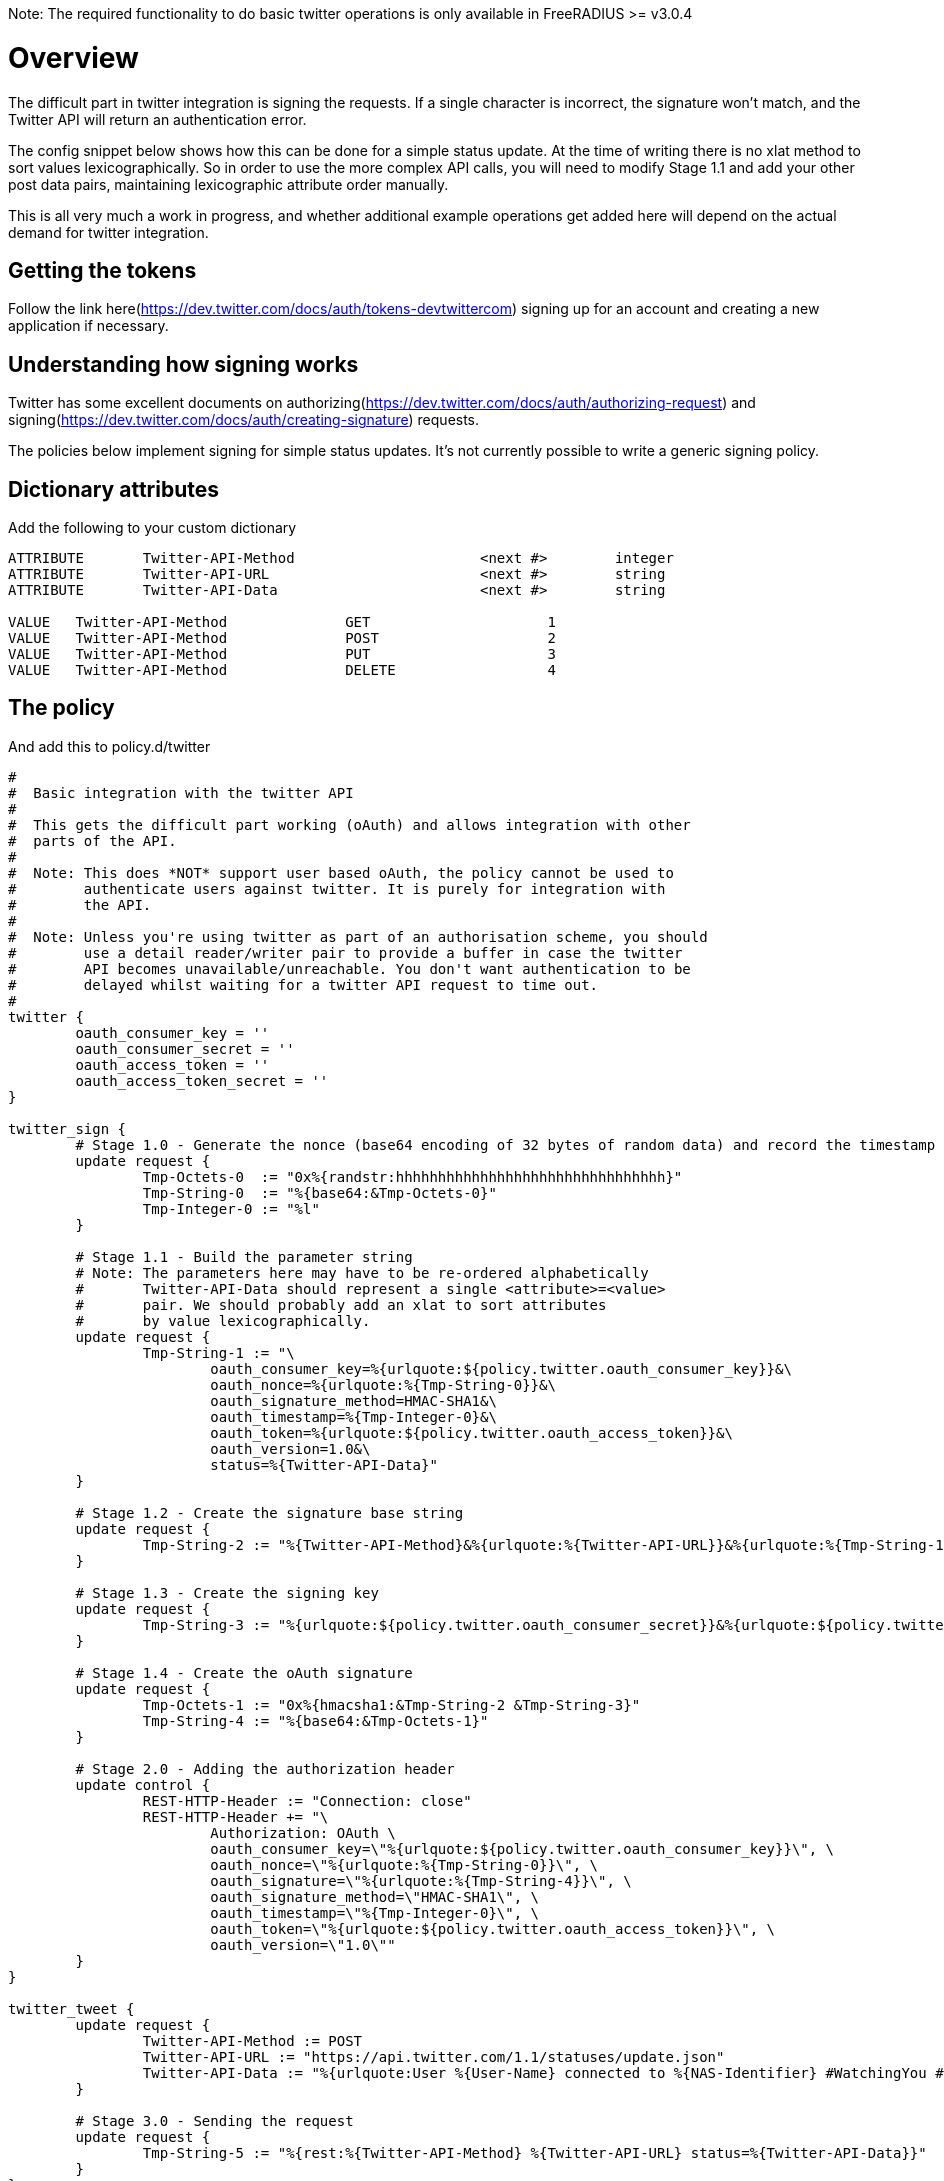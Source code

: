 Note: The required functionality to do basic twitter operations is only available in FreeRADIUS >= v3.0.4

# Overview

The difficult part in twitter integration is signing the requests. If a single character
is incorrect, the signature won't match, and the Twitter API will return an authentication
error.

The config snippet below shows how this can be done for a simple status update. At the time
of writing there is no xlat method to sort values lexicographically. So in order to use
the more complex API calls, you will need to modify Stage 1.1 and add your other post data
pairs, maintaining lexicographic attribute order manually.

This is all very much a work in progress, and whether additional example operations get added here will
depend on the actual demand for twitter integration.

## Getting the tokens

Follow the link here(https://dev.twitter.com/docs/auth/tokens-devtwittercom) signing up 
for an account and creating a new application if necessary.

## Understanding how signing works

Twitter has some excellent documents on authorizing(https://dev.twitter.com/docs/auth/authorizing-request) and signing(https://dev.twitter.com/docs/auth/creating-signature) requests.

The policies below implement signing for simple status updates. It's not currently possible to write a generic signing policy.

## Dictionary attributes

Add the following to your custom dictionary 
```text
ATTRIBUTE	Twitter-API-Method			<next #>	integer
ATTRIBUTE	Twitter-API-URL				<next #>	string
ATTRIBUTE	Twitter-API-Data			<next #>	string
 
VALUE	Twitter-API-Method		GET			1
VALUE	Twitter-API-Method		POST			2
VALUE	Twitter-API-Method		PUT			3
VALUE	Twitter-API-Method		DELETE			4
```

## The policy
And add this to policy.d/twitter
```text
#
#  Basic integration with the twitter API
#
#  This gets the difficult part working (oAuth) and allows integration with other
#  parts of the API.
#
#  Note: This does *NOT* support user based oAuth, the policy cannot be used to
#	 authenticate users against twitter. It is purely for integration with
#	 the API.
#
#  Note: Unless you're using twitter as part of an authorisation scheme, you should
#	 use a detail reader/writer pair to provide a buffer in case the twitter
#	 API becomes unavailable/unreachable. You don't want authentication to be
#        delayed whilst waiting for a twitter API request to time out.
#
twitter {
	oauth_consumer_key = ''
	oauth_consumer_secret = ''
	oauth_access_token = ''
	oauth_access_token_secret = ''
}

twitter_sign {
	# Stage 1.0 - Generate the nonce (base64 encoding of 32 bytes of random data) and record the timestamp
	update request {
		Tmp-Octets-0  := "0x%{randstr:hhhhhhhhhhhhhhhhhhhhhhhhhhhhhhhh}"
		Tmp-String-0  := "%{base64:&Tmp-Octets-0}"
		Tmp-Integer-0 := "%l"
	}

	# Stage 1.1 - Build the parameter string
	# Note: The parameters here may have to be re-ordered alphabetically
	#	Twitter-API-Data should represent a single <attribute>=<value>
	#	pair. We should probably add an xlat to sort attributes
	#	by value lexicographically.
	update request {
		Tmp-String-1 := "\
			oauth_consumer_key=%{urlquote:${policy.twitter.oauth_consumer_key}}&\
			oauth_nonce=%{urlquote:%{Tmp-String-0}}&\
			oauth_signature_method=HMAC-SHA1&\
			oauth_timestamp=%{Tmp-Integer-0}&\
			oauth_token=%{urlquote:${policy.twitter.oauth_access_token}}&\
			oauth_version=1.0&\
			status=%{Twitter-API-Data}"
	}

	# Stage 1.2 - Create the signature base string
	update request {
		Tmp-String-2 := "%{Twitter-API-Method}&%{urlquote:%{Twitter-API-URL}}&%{urlquote:%{Tmp-String-1}}"
	}

	# Stage 1.3 - Create the signing key
	update request {
		Tmp-String-3 := "%{urlquote:${policy.twitter.oauth_consumer_secret}}&%{urlquote:${policy.twitter.oauth_access_token_secret}}"
	}

	# Stage 1.4 - Create the oAuth signature
	update request {
		Tmp-Octets-1 := "0x%{hmacsha1:&Tmp-String-2 &Tmp-String-3}"
		Tmp-String-4 := "%{base64:&Tmp-Octets-1}"
	}

	# Stage 2.0 - Adding the authorization header
	update control {
		REST-HTTP-Header := "Connection: close"
		REST-HTTP-Header += "\
			Authorization: OAuth \
			oauth_consumer_key=\"%{urlquote:${policy.twitter.oauth_consumer_key}}\", \
			oauth_nonce=\"%{urlquote:%{Tmp-String-0}}\", \
			oauth_signature=\"%{urlquote:%{Tmp-String-4}}\", \
			oauth_signature_method=\"HMAC-SHA1\", \
			oauth_timestamp=\"%{Tmp-Integer-0}\", \
			oauth_token=\"%{urlquote:${policy.twitter.oauth_access_token}}\", \
			oauth_version=\"1.0\""
	}
}

twitter_tweet {
	update request {
		Twitter-API-Method := POST
		Twitter-API-URL := "https://api.twitter.com/1.1/statuses/update.json"
		Twitter-API-Data := "%{urlquote:User %{User-Name} connected to %{NAS-Identifier} #WatchingYou #NoPrivacy #FreeRADIUS #Winning}"
	}

	# Stage 3.0 - Sending the request
	update request {
		Tmp-String-5 := "%{rest:%{Twitter-API-Method} %{Twitter-API-URL} status=%{Twitter-API-Data}}"
	}
}
```
